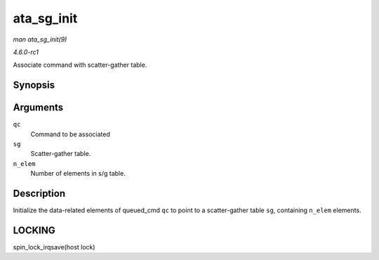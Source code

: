 
.. _API-ata-sg-init:

===========
ata_sg_init
===========

*man ata_sg_init(9)*

*4.6.0-rc1*

Associate command with scatter-gather table.


Synopsis
========

.. c:function:: void ata_sg_init( struct ata_queued_cmd * qc, struct scatterlist * sg, unsigned int n_elem )

Arguments
=========

``qc``
    Command to be associated

``sg``
    Scatter-gather table.

``n_elem``
    Number of elements in s/g table.


Description
===========

Initialize the data-related elements of queued_cmd ``qc`` to point to a scatter-gather table ``sg``, containing ``n_elem`` elements.


LOCKING
=======

spin_lock_irqsave(host lock)
